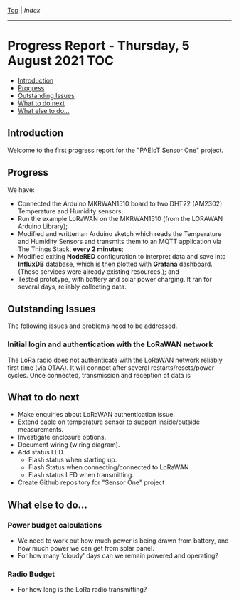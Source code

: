 [[../README.org][Top]] | [[index.org][Index]]
-----
* Progress Report - Thursday, 5 August 2021                               :TOC:
  - [[#introduction][Introduction]]
  - [[#progress][Progress]]
  - [[#outstanding-issues][Outstanding Issues]]
  - [[#what-to-do-next][What to do next]]
  - [[#what-else-to-do][What else to do...]]

** Introduction

Welcome to the first progress report for the "PAEIoT Sensor One" project.

[[file:../images/20210803_162958_resized.jpg]]
[[file:../images/20210803_163039_resized.jpg]]
[[file:../images/20210805_121239_resized.jpg]]

** Progress
We have:
- Connected the Arduino MKRWAN1510 board to two DHT22 (AM2302) Temperature and
  Humidity sensors;
- Run the example LoRaWAN on the MKRWAN1510 (from the LORAWAN Arduino Library);
- Modified and written an Arduino sketch which reads the Temperature and Humidity Sensors and transmits them to an MQTT application via The Things Stack, *every 2 minutes*;
- Modified exiting *NodeRED* configuration to interpret data and save into
  *InfluxDB* database, which is then plotted with *Grafana* dashboard. (These
  services were already existing resources.); and
- Tested prototype, with battery and solar power charging. It ran for several days, reliably collecting data.

** Outstanding Issues
The following issues and problems need to be addressed.

***  Initial login and authentication with the LoRaWAN network
The LoRa radio does not authenticate with the LoRaWAN network reliably first
time (via OTAA). It will connect after several restarts/resets/power cycles.
Once connected, transmission and reception of data is 

** What to do next
- Make enquiries about LoRaWAN authentication issue.
- Extend cable on temperature sensor to support inside/outside measurements.
- Investigate enclosure options.
- Document wiring (wiring diagram).
- Add status LED.
  - Flash status when starting up.
  - Flash Status when connecting/connected to LoRaWAN
  - Flash status LED when transmitting.
- Create Github repository for "Sensor One" project

** What else to do...
*** Power budget calculations
- We need to work out how much power is being drawn from battery, and how much power we can get from solar panel.
- For how many 'cloudy' days can we remain powered and operating?

*** Radio Budget
- For how long is the LoRa radio transmitting?
